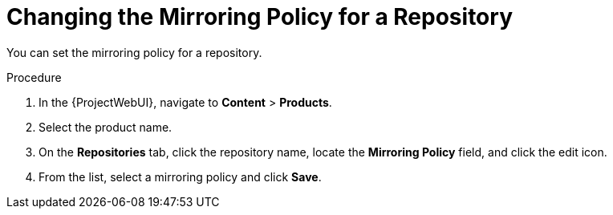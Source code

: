 [id="Changing_the_Mirroring_Policy_for_a_Repository_{context}"]
= Changing the Mirroring Policy for a Repository

You can set the mirroring policy for a repository.

.Procedure
. In the {ProjectWebUI}, navigate to *Content* > *Products*.
. Select the product name.
. On the *Repositories* tab, click the repository name, locate the *Mirroring Policy* field, and click the edit icon.
. From the list, select a mirroring policy and click *Save*.
